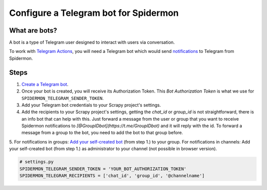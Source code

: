 .. _configuring-telegram-bot:

======================================
Configure a Telegram bot for Spidermon
======================================

What are bots?
==============

A bot is a type of Telegram user designed to interact with users via conversation.

To work with `Telegram Actions <https://spidermon.readthedocs.io/en/latest/actions.html#telegram-action>`_, you will need a Telegram bot which would send `notifications <https://spidermon.readthedocs.io/en/latest/getting-started.html#telegram-notifications>`_ to Telegram from Spidermon.

Steps
=====

1. `Create a Telegram bot <https://core.telegram.org/bots#3-how-do-i-create-a-bot>`_.

2. Once your bot is created, you will receive its Authorization Token. This `Bot Authorization Token` is what we use for ``SPIDERMON_TELEGRAM_SENDER_TOKEN``.

3. Add your Telegram bot credentials to your Scrapy project's settings.

4. Add the recipients to your Scrapy project's settings, getting the `chat_id` or `group_id` is not straightforward, there is an info bot that can help with this. Just forward a message from the user or group that you want to receive Spidermon notifications to `[@GroupIDbot](https://t.me/GroupIDbot)` and it will reply with the id. To forward a message from a group to the bot, you need to add the bot to that group before.

5. For notifications in groups: `Add your self-created bot <https://telegram.org/faq#q-how-do-i-add-more-members-what-39s-an-invite-link>`_ (from step 1.) to your group.
For notifications in channels: Add your self-created bot (from step 1.) as administrator to your channel (not possible in browser version).


.. note:
    You need to add the bot to the group or channel so it can send messages. If you want the bot to send notifications to a user, first the user needs to start a conversation with the bot and send the command `/start`.

.. code-block:: python

    # settings.py
    SPIDERMON_TELEGRAM_SENDER_TOKEN = 'YOUR_BOT_AUTHORIZATION_TOKEN'
    SPIDERMON_TELEGRAM_RECIPIENTS = ['chat_id', 'group_id', '@channelname']
